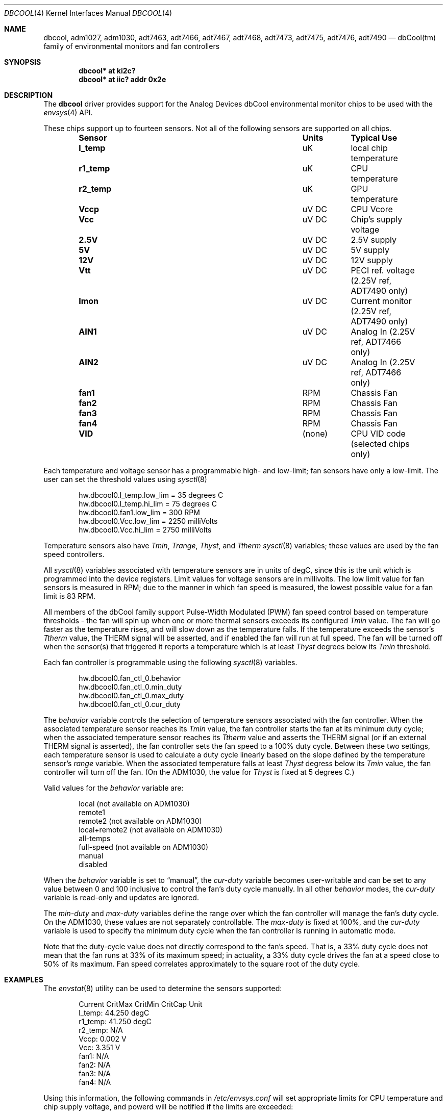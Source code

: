.\"	$NetBSD: dbcool.4,v 1.6 2010/02/25 17:08:01 wiz Exp $
.\"
.\" Copyright (c) 2008 The NetBSD Foundation, Inc.
.\" All rights reserved.
.\"
.\" This code is derived from software contributed to The NetBSD Foundation
.\" by Paul Goyette.
.\"
.\" Redistribution and use in source and binary forms, with or without
.\" modification, are permitted provided that the following conditions
.\" are met:
.\" 1. Redistributions of source code must retain the above copyright
.\"    notice, this list of conditions and the following disclaimer.
.\" 2. Redistributions in binary form must reproduce the above copyright
.\"    notice, this list of conditions and the following disclaimer in the
.\"    documentation and/or other materials provided with the distribution.
.\"
.\" THIS SOFTWARE IS PROVIDED BY THE NETBSD FOUNDATION, INC. AND CONTRIBUTORS
.\" ``AS IS'' AND ANY EXPRESS OR IMPLIED WARRANTIES, INCLUDING, BUT NOT LIMITED
.\" TO, THE IMPLIED WARRANTIES OF MERCHANTABILITY AND FITNESS FOR A PARTICULAR
.\" PURPOSE ARE DISCLAIMED.  IN NO EVENT SHALL THE FOUNDATION OR CONTRIBUTORS
.\" BE LIABLE FOR ANY DIRECT, INDIRECT, INCIDENTAL, SPECIAL, EXEMPLARY, OR
.\" CONSEQUENTIAL DAMAGES (INCLUDING, BUT NOT LIMITED TO, PROCUREMENT OF
.\" SUBSTITUTE GOODS OR SERVICES; LOSS OF USE, DATA, OR PROFITS; OR BUSINESS
.\" INTERRUPTION) HOWEVER CAUSED AND ON ANY THEORY OF LIABILITY, WHETHER IN
.\" CONTRACT, STRICT LIABILITY, OR TORT (INCLUDING NEGLIGENCE OR OTHERWISE)
.\" ARISING IN ANY WAY OUT OF THE USE OF THIS SOFTWARE, EVEN IF ADVISED OF THE
.\" POSSIBILITY OF SUCH DAMAGE.
.\"
.Dd October 5, 2008
.Dt DBCOOL 4
.Os
.Sh NAME
.Nm dbcool ,
.Nm adm1027 ,
.Nm adm1030 ,
.Nm adt7463 ,
.Nm adt7466 ,
.Nm adt7467 ,
.Nm adt7468 ,
.Nm adt7473 ,
.Nm adt7475 ,
.Nm adt7476 ,
.Nm adt7490
.Nd dbCool(tm) family of environmental monitors and fan controllers
.Sh SYNOPSIS
.Cd "dbcool* at ki2c?"
.Cd "dbcool* at iic? addr 0x2e"
.Sh DESCRIPTION
The
.Nm
driver provides support for the
.Tn Analog Devices
dbCool environmental monitor chips to be used with the
.Xr envsys 4
API.
.Pp
These chips support up to fourteen sensors.
Not all of the following sensors are supported on all chips.
.Bl -column "Sensor" "Units" "Typical" -offset indent
.It Sy "Sensor" Ta Sy "Units" Ta Sy "Typical Use"
.It Li "l_temp" Ta "uK" Ta "local chip temperature"
.It Li "r1_temp" Ta "uK" Ta "CPU temperature"
.It Li "r2_temp" Ta "uK" Ta "GPU temperature"
.It Li "Vccp" Ta "uV DC" Ta "CPU Vcore"
.It Li "Vcc" Ta "uV DC" Ta "Chip's supply voltage"
.It Li "2.5V" Ta "uV DC" Ta "2.5V supply"
.It Li "5V" Ta "uV DC" Ta "5V supply"
.It Li "12V" Ta "uV DC" Ta "12V supply"
.It Li "Vtt" Ta "uV DC" Ta "PECI ref. voltage (2.25V ref, ADT7490 only)"
.It Li "Imon" Ta "uV DC" Ta "Current monitor (2.25V ref, ADT7490 only)"
.It Li "AIN1" Ta "uV DC" Ta "Analog In (2.25V ref, ADT7466 only)"
.It Li "AIN2" Ta "uV DC" Ta "Analog In (2.25V ref, ADT7466 only)"
.It Li "fan1" Ta "RPM" Ta "Chassis Fan"
.It Li "fan2" Ta "RPM" Ta "Chassis Fan"
.It Li "fan3" Ta "RPM" Ta "Chassis Fan"
.It Li "fan4" Ta "RPM" Ta "Chassis Fan"
.It Li "VID" Ta "(none)" Ta "CPU VID code (selected chips only)"
.El
.Pp
Each temperature and voltage sensor has a
programmable high- and low-limit; fan sensors have only a low-limit.
The user can set the threshold values using
.Xr sysctl 8
.Bd -literal -offset indent
hw.dbcool0.l_temp.low_lim = 35         degrees C
hw.dbcool0.l_temp.hi_lim = 75          degrees C
hw.dbcool0.fan1.low_lim = 300          RPM
hw.dbcool0.Vcc.low_lim = 2250          milliVolts
hw.dbcool0.Vcc.hi_lim = 2750           milliVolts
.Ed
.Pp
Temperature sensors also have
.Em Tmin ,
.Em Trange ,
.Em Thyst ,
and
.Em Ttherm
.Xr sysctl 8
variables; these values are used by the fan speed controllers.
.Pp
All
.Xr sysctl 8
variables associated with temperature sensors are in units of degC, since
this is the unit which is programmed into the device registers.
Limit values for voltage sensors are in millivolts.
The low limit value for fan sensors is measured in RPM; due to
the manner in which fan speed is measured, the lowest possible
value for a fan limit is 83 RPM.
.Pp
All members of the dbCool family support Pulse-Width Modulated (PWM)
fan speed control based on temperature thresholds - the fan will spin up
when one or more thermal sensors exceeds its configured
.Em Tmin
value.
The fan will go faster as the temperature rises, and will slow down
as the temperature falls.
If the temperature exceeds the sensor's
.Em Ttherm
value, the THERM signal will be asserted, and if enabled the fan will
run at full speed.
The fan will be turned off when the sensor(s) that triggered it
reports a temperature which is at least
.Em Thyst
degrees below its
.Em Tmin
threshold.
.Pp
Each fan controller is programmable using the following
.Xr sysctl 8
variables.
.Bd -literal -offset indent
hw.dbcool0.fan_ctl_0.behavior
hw.dbcool0.fan_ctl_0.min_duty
hw.dbcool0.fan_ctl_0.max_duty
hw.dbcool0.fan_ctl_0.cur_duty
.Ed
.Pp
The
.Em behavior
variable controls the selection of temperature sensors associated with
the fan controller.
When the associated temperature sensor reaches its
.Em Tmin
value, the fan controller starts the fan at its minimum duty cycle;
when the associated temperature sensor reaches its
.Em Ttherm
value and asserts the THERM signal (or if an external THERM signal is
asserted), the fan controller sets the fan speed to a 100% duty cycle.
Between these two settings, each temperature sensor is used to calculate
a duty cycle linearly based on the slope defined by the temperature sensor's
.Em range
variable.
When the associated temperature falls at least
.Em Thyst
degress below its
.Em Tmin
value, the fan controller will turn off the fan.
(On the ADM1030, the
value for
.Em Thyst
is fixed at 5 degrees C.)
.Pp
Valid values for the
.Em behavior
variable are:
.Bd -literal -offset indent
local           (not available on ADM1030)
remote1
remote2         (not available on ADM1030)
local+remote2   (not available on ADM1030)
all-temps
full-speed      (not available on ADM1030)
manual
disabled
.Ed
.Pp
When the
.Em behavior
variable is set to
.Dq manual ,
the
.Em cur-duty
variable becomes user-writable and can be set to any value between 0 and
100 inclusive to control the fan's duty cycle manually.
In all other
.Em behavior
modes, the
.Em cur-duty
variable is read-only and updates are ignored.
.Pp
The
.Em min-duty
and
.Em max-duty
variables define the range over which the fan controller will manage the
fan's duty cycle.
On the ADM1030, these values are not separately controllable.
The
.Em max-duty
is fixed at 100%, and the
.Em cur-duty
variable is used to specify the minimum duty cycle when the fan
controller is running in automatic mode.
.Pp
Note that the duty-cycle value does not directly correspond to the fan's
speed.
That is, a 33% duty cycle does not mean that the fan runs at 33%
of its maximum speed; in actuality, a 33% duty cycle drives the
fan at a speed close to 50% of its maximum.
Fan speed correlates approximately to the square root of the duty
cycle.
.Sh EXAMPLES
The
.Xr envstat 8
utility can be used to determine the sensors supported:
.Bd -literal -offset indent
            Current  CritMax  CritMin  CritCap     Unit
 l_temp:     44.250                                degC
r1_temp:     41.250                                degC
r2_temp:        N/A
   Vccp:      0.002                                   V
    Vcc:      3.351                                   V
   fan1:        N/A
   fan2:        N/A
   fan3:        N/A
   fan4:        N/A
.Ed
.Pp
Using this information, the following commands in
.Pa /etc/envsys.conf
will set appropriate limits for CPU temperature and chip supply
voltage, and powerd will be notified if the limits are exceeded:
.Bd -literal -offset indent
dbcool0 {
        sensor1 {
                warning-max  = 60C;
                critical-max = 65C;
        }
        sensor4 {
                critical-min = 3.1;
                warning-min =  3.2;
                critical-max = 3.5;
        }
}
.Ed
.Pp
Alternatively, set the following commands in
.Pa /etc/sysctl.conf
to perform limit checking in the hardware:
.Bd -literal -offset indent
hw.dbcool0.r1_temp.hi_lim = 65
hw.dbcool0.Vcc.low_lim = 3200000
hw.dbcool0.Vcc.hi_lim = 3500000
.Ed
.Sh SEE ALSO
.Xr envsys 4 ,
.Xr iic 4 ,
.Xr envstat 8 ,
.Xr powerd 8 ,
.Xr sysctl 8
.Sh HISTORY
The
.Nm
device appeared in
.Nx 5.0 .
.Sh BUGS
Although the sensor limit registers can be programmed, there is currently
no use of the dbCool chips' ability to generate an SMBus interrupt when the
limits are exceeded.
Limit checking is only performed when the sensor values are polled
and refreshed.
.Pp
The ADT7466 chip, although officially a member of the dbCool family, is
programmed quite differently.
The fan controllers on this chip are not currently implemented.
.Pp
The PECI (Processor Environment Control Interface) temperature sensors
and the associated PWM behavior modes on the ADT7490 are not currently
supported.
